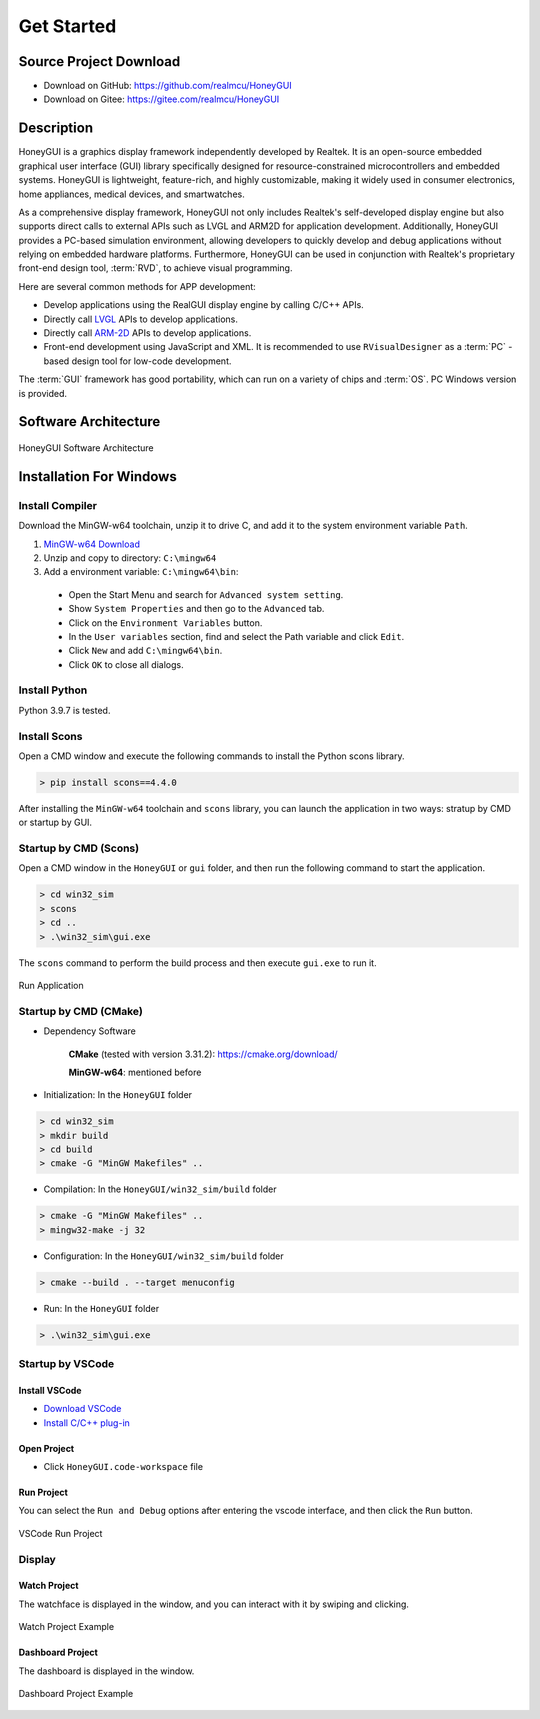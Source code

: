 .. _Get Started:

=================
Get Started
=================

Source Project Download
-----------------------

- Download on GitHub: `https://github.com/realmcu/HoneyGUI <https://github.com/realmcu/HoneyGUI>`_
- Download on Gitee: `https://gitee.com/realmcu/HoneyGUI <https://gitee.com/realmcu/HoneyGUI>`_

Description
-----------

HoneyGUI is a graphics display framework independently developed by Realtek. It is an open-source embedded graphical user interface (GUI) library specifically designed for resource-constrained microcontrollers and embedded systems. HoneyGUI is lightweight, feature-rich, and highly customizable, making it widely used in consumer electronics, home appliances, medical devices, and smartwatches.

As a comprehensive display framework, HoneyGUI not only includes Realtek's self-developed display engine but also supports direct calls to external APIs such as LVGL and ARM2D for application development. Additionally, HoneyGUI provides a PC-based simulation environment, allowing developers to quickly develop and debug applications without relying on embedded hardware platforms. Furthermore, HoneyGUI can be used in conjunction with Realtek's proprietary front-end design tool, :term:`RVD`, to achieve visual programming.

Here are several common methods for APP development:

- Develop applications using the RealGUI display engine by calling C/C++ APIs.
- Directly call `LVGL <https://lvgl.io/>`_ APIs to develop applications.
- Directly call `ARM-2D <https://github.com/ARM-software/Arm-2D>`_ APIs to develop applications.
- Front-end development using JavaScript and XML. It is recommended to use ``RVisualDesigner`` as a :term:`PC` -based design tool for low-code development.

The :term:`GUI` framework has good portability, which can run on a variety of chips and :term:`OS`. PC Windows version is provided.

Software Architecture
-----------------------

.. figure:: https://foruda.gitee.com/images/1753340174900062921/e20848cb_10737458.png
   :align: center
   :width: 800

   HoneyGUI Software Architecture


Installation For Windows
-------------------------


Install Compiler
^^^^^^^^^^^^^^^^

Download the MinGW-w64 toolchain, unzip it to drive C, and add it to the system environment variable ``Path``.

1.  `MinGW-w64 Download <https://sourceforge.net/projects/mingw-w64/files/Toolchains%20targetting%20Win64/Personal%20Builds/mingw-builds/8.1.0/threads-posix/sjlj/x86_64-8.1.0-release-posix-sjlj-rt_v6-rev0.7z>`_
2.  Unzip and copy to directory: ``C:\mingw64``
3.  Add a environment variable: ``C:\mingw64\bin``:

   - Open the Start Menu and search for ``Advanced system setting``.
   - Show ``System Properties`` and then go to the ``Advanced`` tab.
   - Click on the ``Environment Variables`` button.
   - In the ``User variables`` section, find and select the Path variable and click ``Edit``.
   - Click ``New`` and add ``C:\mingw64\bin``.
   - Click ``OK`` to close all dialogs.


Install Python
^^^^^^^^^^^^^^^^

Python 3.9.7 is tested.

Install Scons
^^^^^^^^^^^^^^^^

Open a CMD window and execute the following commands to install the Python scons library.

.. code-block:: shell

   > pip install scons==4.4.0

After installing the ``MinGW-w64`` toolchain and ``scons`` library, you can launch the application in two ways: stratup by CMD or startup by GUI.

Startup by CMD (Scons)
^^^^^^^^^^^^^^^^^^^^^^^^
Open a CMD window in the ``HoneyGUI`` or ``gui`` folder, and then run the following command to start the application.

.. code-block:: shell

   > cd win32_sim
   > scons
   > cd ..
   > .\win32_sim\gui.exe

The ``scons`` command to perform the build process and then execute ``gui.exe`` to run it.


.. figure:: https://foruda.gitee.com/images/1718704649306452668/282ac763_13408154.png
   :align: center
   :width: 700

   Run Application


Startup by CMD (CMake)
^^^^^^^^^^^^^^^^^^^^^^^

- Dependency Software
    
     **CMake** (tested with version 3.31.2): `https://cmake.org/download/ <https://cmake.org/download/>`_
    
     **MinGW-w64**: mentioned before

- Initialization: In the ``HoneyGUI`` folder

.. code-block:: shell

   > cd win32_sim
   > mkdir build
   > cd build
   > cmake -G "MinGW Makefiles" ..

- Compilation: In the ``HoneyGUI/win32_sim/build`` folder

.. code-block:: shell
      
   > cmake -G "MinGW Makefiles" ..
   > mingw32-make -j 32

- Configuration: In the ``HoneyGUI/win32_sim/build`` folder

.. code-block:: shell

   > cmake --build . --target menuconfig

- Run: In the ``HoneyGUI`` folder

.. code-block:: shell

   > .\win32_sim\gui.exe



Startup by VSCode
^^^^^^^^^^^^^^^^^^^^

Install VSCode
"""""""""""""""

- `Download VSCode <https://code.visualstudio.com/>`_
- `Install C/C++ plug-in <https://marketplace.visualstudio.com/items?itemName=ms-vscode.cpptools>`_

Open Project
"""""""""""""""

- Click ``HoneyGUI.code-workspace`` file

Run Project
"""""""""""""""

You can select the ``Run and Debug`` options after entering the vscode interface, and then click the ``Run`` button.


.. figure:: https://foruda.gitee.com/images/1699582639386992543/b2078d27_13671125.png
   :align: center
   :width: 400

   VSCode Run Project


Display
^^^^^^^^

Watch Project
"""""""""""""""

The watchface is displayed in the window, and you can interact with it by swiping and clicking.


.. figure:: https://docs.realmcu.com/HoneyGUI/image/gui_watch.gif
   :align: center
   :width: 400

   Watch Project Example

Dashboard Project
"""""""""""""""""""

The dashboard is displayed in the window.

.. figure:: https://foruda.gitee.com/images/1753340204000227545/39228f04_10737458.png
   :align: center
   :width: 400

   Dashboard Project Example
